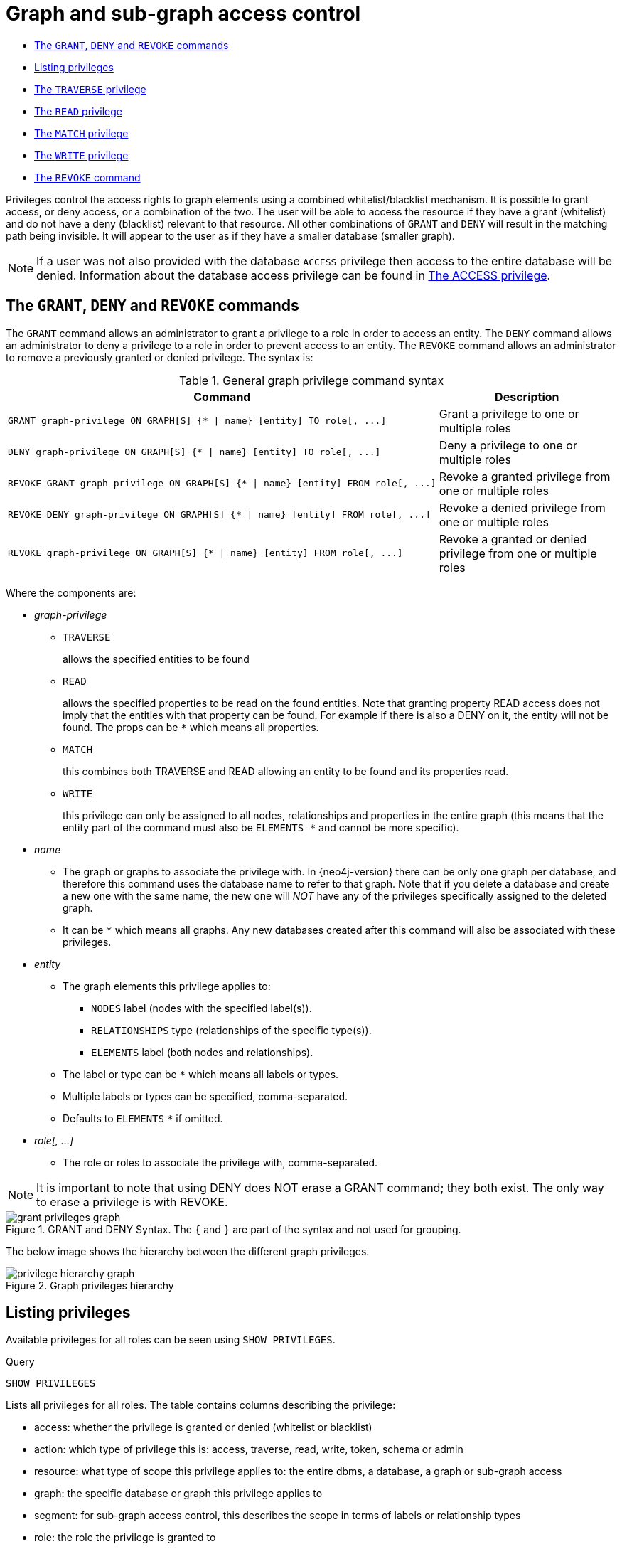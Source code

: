 [[administration-security-subgraph]]
= Graph and sub-graph access control
:description: This section explains how to use Cypher to manage privileges for Neo4j role-based access control and fine-grained security. 


* xref:administration/security/subgraph.adoc#administration-security-subgraph-introduction[The `GRANT`, `DENY` and `REVOKE` commands]
* xref:administration/security/subgraph.adoc#administration-security-subgraph-show[Listing privileges]
* xref:administration/security/subgraph.adoc#administration-security-subgraph-traverse[The `TRAVERSE` privilege]
* xref:administration/security/subgraph.adoc#administration-security-subgraph-read[The `READ` privilege]
* xref:administration/security/subgraph.adoc#administration-security-subgraph-match[The `MATCH` privilege]
* xref:administration/security/subgraph.adoc#administration-security-subgraph-write[The `WRITE` privilege]
* xref:administration/security/subgraph.adoc#administration-security-subgraph-revoke[The `REVOKE` command]


Privileges control the access rights to graph elements using a combined whitelist/blacklist mechanism.
It is possible to grant access, or deny access, or a combination of the two.
The user will be able to access the resource if they have a grant (whitelist) and do not have a deny (blacklist) relevant to that resource.
All other combinations of `GRANT` and `DENY` will result in the matching path being invisible.
It will appear to the user as if they have a smaller database (smaller graph).


[NOTE]
====
If a user was not also provided with the database `ACCESS` privilege then access to the entire database will be denied.
Information about the database access privilege can be found in xref:administration/security/administration.adoc#administration-security-administration-database-access[The ACCESS privilege].


====

[role=enterprise-edition]
[[administration-security-subgraph-introduction]]
== The `GRANT`, `DENY` and `REVOKE` commands

// tag::neo4j-cypher-docs/docs/dev/ql/administration/security/grant-deny-syntax.asciidoc[]
// tag::include-neo4j-documentation[]
The `GRANT` command allows an administrator to grant a privilege to a role in order to access an entity.
The `DENY` command allows an administrator to deny a privilege to a role in order to prevent access to an entity.
The `REVOKE` command allows an administrator to remove a previously granted or denied privilege.
The syntax is:

.General graph privilege command syntax
[options="header", width="100%", cols="3a,2"]
|===
| Command | Description

| [source, cypher, role=noplay]
GRANT graph-privilege ON GRAPH[S] {* \| name} [entity] TO role[, ...]
| Grant a privilege to one or multiple roles

| [source, cypher, role=noplay]
DENY graph-privilege ON GRAPH[S] {* \| name} [entity] TO role[, ...]
| Deny a privilege to one or multiple roles

| [source, cypher, role=noplay]
REVOKE GRANT graph-privilege ON GRAPH[S] {* \| name} [entity] FROM role[, ...]
| Revoke a granted privilege from one or multiple roles

| [source, cypher, role=noplay]
REVOKE DENY graph-privilege ON GRAPH[S] {* \| name} [entity] FROM role[, ...]
| Revoke a denied privilege from one or multiple roles

| [source, cypher, role=noplay]
REVOKE graph-privilege ON GRAPH[S] {* \| name} [entity] FROM role[, ...]
| Revoke a granted or denied privilege from one or multiple roles
|===

Where the components are:

* _graph-privilege_
** `TRAVERSE`
+
allows the specified entities to be found
+
** `READ`
+
allows the specified properties to be read on the found entities.
Note that granting property READ access does not imply that the entities with that property can be found.
For example if there is also a DENY on it, the entity will not be found.
The props can be `+*+` which means all properties.
+
** `MATCH`
+
this combines both TRAVERSE and READ allowing an entity to be found and its properties read.
+
** `WRITE`
+
this privilege can only be assigned to all nodes, relationships and properties in the entire graph (this means that the entity part of the command must also be `ELEMENTS +*+` and cannot be more specific).
+
* _name_
** The graph or graphs to associate the privilege with. In {neo4j-version} there can be only one graph per database, and therefore this command uses the database name to refer to that graph.
   Note that if you delete a database and create a new one with the same name, the new one will _NOT_ have any of the privileges specifically assigned to the deleted graph.
** It can be `+*+` which means all graphs.
  Any new databases created after this command will also be associated with these privileges.
* _entity_
** The graph elements this privilege applies to:
*** `NODES` label (nodes with the specified label(s)).
*** `RELATIONSHIPS` type (relationships of the specific type(s)).
*** `ELEMENTS` label (both nodes and relationships).
** The label or type can be `+*+` which means all labels or types.
** Multiple labels or types can be specified, comma-separated.
** Defaults to `ELEMENTS` `+*+` if omitted.
* _role[, ...]_
** The role or roles to associate the privilege with, comma-separated.


NOTE: It is important to note that using DENY does NOT erase a GRANT command; they both exist.
The only way to erase a privilege is with REVOKE.
// end::include-neo4j-documentation[]
// end::neo4j-cypher-docs/docs/dev/ql/administration/security/grant-deny-syntax.asciidoc[]

image::grant-privileges-graph.png[title="GRANT and DENY Syntax. The `{` and `}` are part of the syntax and not used for grouping."]

The below image shows the hierarchy between the different graph privileges.

image::privilege-hierarchy-graph.png[title="Graph privileges hierarchy"]

[role=enterprise-edition]
[[administration-security-subgraph-show]]
== Listing privileges

Available privileges for all roles can be seen using `SHOW PRIVILEGES`.


.Query
[source, cypher]
----
SHOW PRIVILEGES
----

Lists all privileges for all roles.
The table contains columns describing the privilege:

* access: whether the privilege is granted or denied (whitelist or blacklist)
* action: which type of privilege this is: access, traverse, read, write, token, schema or admin
* resource: what type of scope this privilege applies to: the entire dbms, a database, a graph or sub-graph access
* graph: the specific database or graph this privilege applies to
* segment: for sub-graph access control, this describes the scope in terms of labels or relationship types
* role: the role the privilege is granted to


.Result
[role="queryresult",options="header,footer",cols="6*<m"]
|===
| +access+ | +action+ | +resource+ | +graph+ | +segment+ | +role+
| +"GRANTED"+ | +"read"+ | +"all_properties"+ | +"*"+ | +"NODE(*)"+ | +"admin"+
| +"GRANTED"+ | +"write"+ | +"all_properties"+ | +"*"+ | +"NODE(*)"+ | +"admin"+
| +"GRANTED"+ | +"traverse"+ | +"graph"+ | +"*"+ | +"NODE(*)"+ | +"admin"+
| +"GRANTED"+ | +"read"+ | +"all_properties"+ | +"*"+ | +"RELATIONSHIP(*)"+ | +"admin"+
| +"GRANTED"+ | +"write"+ | +"all_properties"+ | +"*"+ | +"RELATIONSHIP(*)"+ | +"admin"+
| +"GRANTED"+ | +"traverse"+ | +"graph"+ | +"*"+ | +"RELATIONSHIP(*)"+ | +"admin"+
| +"GRANTED"+ | +"access"+ | +"database"+ | +"*"+ | +"database"+ | +"admin"+
| +"GRANTED"+ | +"admin"+ | +"database"+ | +"*"+ | +"database"+ | +"admin"+
| +"GRANTED"+ | +"schema"+ | +"database"+ | +"*"+ | +"database"+ | +"admin"+
| +"GRANTED"+ | +"token"+ | +"database"+ | +"*"+ | +"database"+ | +"admin"+
| +"GRANTED"+ | +"read"+ | +"all_properties"+ | +"*"+ | +"NODE(*)"+ | +"architect"+
| +"GRANTED"+ | +"write"+ | +"all_properties"+ | +"*"+ | +"NODE(*)"+ | +"architect"+
| +"GRANTED"+ | +"traverse"+ | +"graph"+ | +"*"+ | +"NODE(*)"+ | +"architect"+
| +"GRANTED"+ | +"read"+ | +"all_properties"+ | +"*"+ | +"RELATIONSHIP(*)"+ | +"architect"+
| +"GRANTED"+ | +"write"+ | +"all_properties"+ | +"*"+ | +"RELATIONSHIP(*)"+ | +"architect"+
| +"GRANTED"+ | +"traverse"+ | +"graph"+ | +"*"+ | +"RELATIONSHIP(*)"+ | +"architect"+
| +"GRANTED"+ | +"access"+ | +"database"+ | +"*"+ | +"database"+ | +"architect"+
| +"GRANTED"+ | +"schema"+ | +"database"+ | +"*"+ | +"database"+ | +"architect"+
| +"GRANTED"+ | +"token"+ | +"database"+ | +"*"+ | +"database"+ | +"architect"+
| +"GRANTED"+ | +"read"+ | +"all_properties"+ | +"*"+ | +"NODE(*)"+ | +"editor"+
| +"GRANTED"+ | +"write"+ | +"all_properties"+ | +"*"+ | +"NODE(*)"+ | +"editor"+
| +"GRANTED"+ | +"traverse"+ | +"graph"+ | +"*"+ | +"NODE(*)"+ | +"editor"+
| +"GRANTED"+ | +"read"+ | +"all_properties"+ | +"*"+ | +"RELATIONSHIP(*)"+ | +"editor"+
| +"GRANTED"+ | +"write"+ | +"all_properties"+ | +"*"+ | +"RELATIONSHIP(*)"+ | +"editor"+
| +"GRANTED"+ | +"traverse"+ | +"graph"+ | +"*"+ | +"RELATIONSHIP(*)"+ | +"editor"+
| +"GRANTED"+ | +"access"+ | +"database"+ | +"*"+ | +"database"+ | +"editor"+
| +"DENIED"+ | +"access"+ | +"database"+ | +"neo4j"+ | +"database"+ | +"noAccessUsers"+
| +"GRANTED"+ | +"read"+ | +"all_properties"+ | +"*"+ | +"NODE(*)"+ | +"publisher"+
| +"GRANTED"+ | +"write"+ | +"all_properties"+ | +"*"+ | +"NODE(*)"+ | +"publisher"+
| +"GRANTED"+ | +"traverse"+ | +"graph"+ | +"*"+ | +"NODE(*)"+ | +"publisher"+
| +"GRANTED"+ | +"read"+ | +"all_properties"+ | +"*"+ | +"RELATIONSHIP(*)"+ | +"publisher"+
| +"GRANTED"+ | +"write"+ | +"all_properties"+ | +"*"+ | +"RELATIONSHIP(*)"+ | +"publisher"+
| +"GRANTED"+ | +"traverse"+ | +"graph"+ | +"*"+ | +"RELATIONSHIP(*)"+ | +"publisher"+
| +"GRANTED"+ | +"access"+ | +"database"+ | +"*"+ | +"database"+ | +"publisher"+
| +"GRANTED"+ | +"token"+ | +"database"+ | +"*"+ | +"database"+ | +"publisher"+
| +"GRANTED"+ | +"read"+ | +"all_properties"+ | +"*"+ | +"NODE(*)"+ | +"reader"+
| +"GRANTED"+ | +"traverse"+ | +"graph"+ | +"*"+ | +"NODE(*)"+ | +"reader"+
| +"GRANTED"+ | +"read"+ | +"all_properties"+ | +"*"+ | +"RELATIONSHIP(*)"+ | +"reader"+
| +"GRANTED"+ | +"traverse"+ | +"graph"+ | +"*"+ | +"RELATIONSHIP(*)"+ | +"reader"+
| +"GRANTED"+ | +"access"+ | +"database"+ | +"*"+ | +"database"+ | +"reader"+
| +"GRANTED"+ | +"access"+ | +"database"+ | +"neo4j"+ | +"database"+ | +"regularUsers"+
6+d|Rows: 41
|===

ifndef::nonhtmloutput[]
[subs="none"]
++++
<formalpara role="cypherconsole">
<title>Try this query live</title>
<para><database><![CDATA[
CREATE USER jake SET PASSWORD 'abc123' CHANGE NOT REQUIRED SET STATUS ACTIVE
CREATE ROLE regularUsers
CREATE ROLE noAccessUsers
GRANT ROLE regularUsers TO jake
GRANT ACCESS ON DATABASE neo4j TO regularUsers
DENY ACCESS ON DATABASE neo4j TO noAccessUsers

]]></database><command><![CDATA[
SHOW PRIVILEGES
]]></command></para></formalpara>
++++
endif::nonhtmloutput[]

Available privileges for a particular role can be seen using `SHOW ROLE name PRIVILEGES`.


.Query
[source, cypher]
----
SHOW ROLE regularUsers PRIVILEGES
----

Lists all privileges for role 'regularUsers'

.Result
[role="queryresult",options="header,footer",cols="6*<m"]
|===
| +access+ | +action+ | +resource+ | +graph+ | +segment+ | +role+
| +"GRANTED"+ | +"access"+ | +"database"+ | +"neo4j"+ | +"database"+ | +"regularUsers"+
6+d|Rows: 1
|===

ifndef::nonhtmloutput[]
[subs="none"]
++++
<formalpara role="cypherconsole">
<title>Try this query live</title>
<para><database><![CDATA[
CREATE USER jake SET PASSWORD 'abc123' CHANGE NOT REQUIRED SET STATUS ACTIVE
CREATE ROLE regularUsers
CREATE ROLE noAccessUsers
GRANT ROLE regularUsers TO jake
GRANT ACCESS ON DATABASE neo4j TO regularUsers
DENY ACCESS ON DATABASE neo4j TO noAccessUsers

]]></database><command><![CDATA[
SHOW ROLE regularUsers PRIVILEGES
]]></command></para></formalpara>
++++
endif::nonhtmloutput[]

Available privileges for a particular user can be seen using `SHOW USER name PRIVILEGES`.

[NOTE]
====
Please note that if a non-native auth provider like LDAP is in use, `SHOW USER PRIVILEGES` will only work in a limited capacity; It is only possible for a user to show their own privileges. Other users' privileges cannot be listed when using a non-native auth provider.


====


.Query
[source, cypher]
----
SHOW USER jake PRIVILEGES
----

Lists all privileges for user 'jake'

.Result
[role="queryresult",options="header,footer",cols="7*<m"]
|===
| +access+ | +action+ | +resource+ | +graph+ | +segment+ | +role+ | +user+
| +"GRANTED"+ | +"access"+ | +"database"+ | +"neo4j"+ | +"database"+ | +"regularUsers"+ | +"jake"+
7+d|Rows: 1
|===

ifndef::nonhtmloutput[]
[subs="none"]
++++
<formalpara role="cypherconsole">
<title>Try this query live</title>
<para><database><![CDATA[
CREATE USER jake SET PASSWORD 'abc123' CHANGE NOT REQUIRED SET STATUS ACTIVE
CREATE ROLE regularUsers
CREATE ROLE noAccessUsers
GRANT ROLE regularUsers TO jake
GRANT ACCESS ON DATABASE neo4j TO regularUsers
DENY ACCESS ON DATABASE neo4j TO noAccessUsers

]]></database><command><![CDATA[
SHOW USER jake PRIVILEGES
]]></command></para></formalpara>
++++
endif::nonhtmloutput[]

[role=enterprise-edition]
[[administration-security-subgraph-traverse]]
== The `TRAVERSE` privilege

Users can be granted the right to find nodes and relationships using the `GRANT TRAVERSE` privilege.

// tag::neo4j-cypher-docs/docs/dev/ql/administration/security/grant-traverse-syntax.asciidoc[]
// tag::include-neo4j-documentation[]
.Command syntax
[source, cypher, role=noplay]
-----
GRANT TRAVERSE
    ON GRAPH[S] { * | name }
        [
            ELEMENT[S] { * | label-or-rel-type[, ...] }
            | NODE[S] { * | label[, ...] }
            | RELATIONSHIP[S] { * | rel-type[, ...] }
        ]
    TO role[, ...]
-----
// end::include-neo4j-documentation[]
// end::neo4j-cypher-docs/docs/dev/ql/administration/security/grant-traverse-syntax.asciidoc[]

For example, we can allow the user `jake`, who has role 'regularUsers' to find all nodes with the label `Post`.


.Query
[source, cypher]
----
GRANT TRAVERSE ON GRAPH neo4j NODES Post TO regularUsers
----

[role="statsonlyqueryresult"]
0 rows, System updates: 1

ifndef::nonhtmloutput[]
[subs="none"]
++++
<formalpara role="cypherconsole">
<title>Try this query live</title>
<para><database><![CDATA[
CREATE USER jake SET PASSWORD 'abc123' CHANGE NOT REQUIRED SET STATUS ACTIVE
CREATE ROLE regularUsers
CREATE ROLE noAccessUsers
GRANT ROLE regularUsers TO jake
GRANT ACCESS ON DATABASE neo4j TO regularUsers
DENY ACCESS ON DATABASE neo4j TO noAccessUsers

]]></database><command><![CDATA[
GRANT TRAVERSE ON GRAPH neo4j NODES Post TO regularUsers
]]></command></para></formalpara>
++++
endif::nonhtmloutput[]

The `TRAVERSE` privilege can also be denied.

// tag::neo4j-cypher-docs/docs/dev/ql/administration/security/deny-traverse-syntax.asciidoc[]
// tag::include-neo4j-documentation[]
.Command syntax
[source, cypher, role=noplay]
-----
DENY TRAVERSE
    ON GRAPH[S] { * | name }
        [
            ELEMENT[S] { * | label-or-rel-type[, ...] }
            | NODE[S] { * | label[, ...] }
            | RELATIONSHIP[S] { * | rel-type[, ...] }
        ]
    TO role[, ...]
-----
// end::include-neo4j-documentation[]
// end::neo4j-cypher-docs/docs/dev/ql/administration/security/deny-traverse-syntax.asciidoc[]

For example, we can disallow the user `jake`, who has role 'regularUsers' to find all nodes with the label `Payments`.


.Query
[source, cypher]
----
DENY TRAVERSE ON GRAPH neo4j NODES Payments TO regularUsers
----

[role="statsonlyqueryresult"]
0 rows, System updates: 1

ifndef::nonhtmloutput[]
[subs="none"]
++++
<formalpara role="cypherconsole">
<title>Try this query live</title>
<para><database><![CDATA[
CREATE USER jake SET PASSWORD 'abc123' CHANGE NOT REQUIRED SET STATUS ACTIVE
CREATE ROLE regularUsers
CREATE ROLE noAccessUsers
GRANT ROLE regularUsers TO jake
GRANT ACCESS ON DATABASE neo4j TO regularUsers
DENY ACCESS ON DATABASE neo4j TO noAccessUsers

]]></database><command><![CDATA[
DENY TRAVERSE ON GRAPH neo4j NODES Payments TO regularUsers
]]></command></para></formalpara>
++++
endif::nonhtmloutput[]

[role=enterprise-edition]
[[administration-security-subgraph-read]]
== The `READ` privilege

Users can be granted the right to do property reads on nodes and relationships using the `GRANT READ` privilege.
It is very important to note that users can only read properties on entities that they are allowed to find in the first place.

// tag::neo4j-cypher-docs/docs/dev/ql/administration/security/grant-read-syntax.asciidoc[]
// tag::include-neo4j-documentation[]
.Command syntax
[source, cypher, role=noplay]
-----
GRANT READ
    "{" { * | property[, ...] } "}"
    ON GRAPH[S] { * | name }
        [
            ELEMENT[S] { * | label-or-rel-type[, ...] }
            | NODE[S] { * | label[, ...] }
            | RELATIONSHIP[S] { * | rel-type[, ...] }
        ]
    TO role[, ...]
-----
// end::include-neo4j-documentation[]
// end::neo4j-cypher-docs/docs/dev/ql/administration/security/grant-read-syntax.asciidoc[]

For example, we can allow the user `jake`, who has role 'regularUsers' to read all properties on nodes with the label `Post`.
The `*` implies that the ability to read all properties also extends to properties that might be added in the future.


.Query
[source, cypher]
----
GRANT READ { * } ON GRAPH neo4j NODES Post TO regularUsers
----

[role="statsonlyqueryresult"]
0 rows, System updates: 1

ifndef::nonhtmloutput[]
[subs="none"]
++++
<formalpara role="cypherconsole">
<title>Try this query live</title>
<para><database><![CDATA[
CREATE USER jake SET PASSWORD 'abc123' CHANGE NOT REQUIRED SET STATUS ACTIVE
CREATE ROLE regularUsers
CREATE ROLE noAccessUsers
GRANT ROLE regularUsers TO jake
GRANT ACCESS ON DATABASE neo4j TO regularUsers
DENY ACCESS ON DATABASE neo4j TO noAccessUsers

]]></database><command><![CDATA[
GRANT READ { * } ON GRAPH neo4j NODES Post TO regularUsers
]]></command></para></formalpara>
++++
endif::nonhtmloutput[]

The `READ` privilege can also be denied.

// tag::neo4j-cypher-docs/docs/dev/ql/administration/security/deny-read-syntax.asciidoc[]
// tag::include-neo4j-documentation[]
.Command syntax
[source, cypher, role=noplay]
-----
DENY READ
    "{" { * | property[, ...] } "}"
    ON GRAPH[S] { * | name }
        [
            ELEMENT[S] { * | label-or-rel-type[, ...] }
            | NODE[S] { * | label[, ...] }
            | RELATIONSHIP[S] { * | rel-type[, ...] }
        ]
    TO role[, ...]
-----
// end::include-neo4j-documentation[]
// end::neo4j-cypher-docs/docs/dev/ql/administration/security/deny-read-syntax.asciidoc[]

Although we just granted the user 'jake' the right to read all properties, we may want to hide the `secret` property. The following example shows how to do that.


.Query
[source, cypher]
----
DENY READ { secret } ON GRAPH neo4j NODES Post TO regularUsers
----

[role="statsonlyqueryresult"]
0 rows, System updates: 1

ifndef::nonhtmloutput[]
[subs="none"]
++++
<formalpara role="cypherconsole">
<title>Try this query live</title>
<para><database><![CDATA[
CREATE USER jake SET PASSWORD 'abc123' CHANGE NOT REQUIRED SET STATUS ACTIVE
CREATE ROLE regularUsers
CREATE ROLE noAccessUsers
GRANT ROLE regularUsers TO jake
GRANT ACCESS ON DATABASE neo4j TO regularUsers
DENY ACCESS ON DATABASE neo4j TO noAccessUsers

]]></database><command><![CDATA[
DENY READ { secret } ON GRAPH neo4j NODES Post TO regularUsers
]]></command></para></formalpara>
++++
endif::nonhtmloutput[]

[role=enterprise-edition]
[[administration-security-subgraph-match]]
== The `MATCH` privilege

As a shorthand for `TRAVERSE` and `READ`, users can be granted the right to find and do property reads on nodes and relationships using the `GRANT MATCH` privilege. 

// tag::neo4j-cypher-docs/docs/dev/ql/administration/security/grant-match-syntax.asciidoc[]
// tag::include-neo4j-documentation[]
.Command syntax
[source, cypher, role=noplay]
-----
GRANT MATCH
    "{" { * | property[, ...] } "}"
    ON GRAPH[S] { * | name }
        [
            ELEMENT[S] { * | label-or-rel-type[, ...] }
            | NODE[S] { * | label[, ...] }
            | RELATIONSHIP[S] { * | rel-type[, ...] }
        ]
    TO role[, ...]
-----
// end::include-neo4j-documentation[]
// end::neo4j-cypher-docs/docs/dev/ql/administration/security/grant-match-syntax.asciidoc[]

For example if you want to grant the ability to read the properties `language` and `length` for nodes with the label `Message`,
as well as the ability to find these nodes, to a role `regularUsers` you can use the following `GRANT MATCH` query.


.Query
[source, cypher]
----
GRANT MATCH { language, length } ON GRAPH neo4j NODES Message TO regularUsers
----

[role="statsonlyqueryresult"]
0 rows, System updates: 3

ifndef::nonhtmloutput[]
[subs="none"]
++++
<formalpara role="cypherconsole">
<title>Try this query live</title>
<para><database><![CDATA[
CREATE USER jake SET PASSWORD 'abc123' CHANGE NOT REQUIRED SET STATUS ACTIVE
CREATE ROLE regularUsers
CREATE ROLE noAccessUsers
GRANT ROLE regularUsers TO jake
GRANT ACCESS ON DATABASE neo4j TO regularUsers
DENY ACCESS ON DATABASE neo4j TO noAccessUsers

]]></database><command><![CDATA[
GRANT MATCH { language, length } ON GRAPH neo4j NODES Message TO regularUsers
]]></command></para></formalpara>
++++
endif::nonhtmloutput[]

Like all other privileges, the `MATCH` privilege can also be denied.

// tag::neo4j-cypher-docs/docs/dev/ql/administration/security/deny-match-syntax.asciidoc[]
// tag::include-neo4j-documentation[]
.Command syntax
[source, cypher, role=noplay]
-----
DENY MATCH
    "{" { * | property[, ...] } "}"
    ON GRAPH[S] { * | name }
        [
            ELEMENT[S] { * | label-or-rel-type[, ...] }
            | NODE[S] { * | label[, ...] }
            | RELATIONSHIP[S] { * | rel-type[, ...] }
        ]
    TO role[, ...]
-----
// end::include-neo4j-documentation[]
// end::neo4j-cypher-docs/docs/dev/ql/administration/security/deny-match-syntax.asciidoc[]

Please note that the effect of denying a `MATCH` privilege depends on whether concrete property keys are specified or a `+*+`.
If you specify concrete property keys then `DENY MATCH` will only deny reading those properties. Finding the elements to traverse would still be allowed.
If you specify `+*+` instead then both traversal of the element and all property reads will be disallowed.
The following queries will show examples for this.

Denying to read the property ´content´ on nodes with the label `Message` for the role `regularUsers` would look like the following query.
Although not being able to read this specific property, nodes with that label can still be traversed (and, depending on other grants, other properties on it could still be read).


.Query
[source, cypher]
----
DENY MATCH { content } ON GRAPH neo4j NODES Message TO regularUsers
----

[role="statsonlyqueryresult"]
0 rows, System updates: 1

ifndef::nonhtmloutput[]
[subs="none"]
++++
<formalpara role="cypherconsole">
<title>Try this query live</title>
<para><database><![CDATA[
CREATE USER jake SET PASSWORD 'abc123' CHANGE NOT REQUIRED SET STATUS ACTIVE
CREATE ROLE regularUsers
CREATE ROLE noAccessUsers
GRANT ROLE regularUsers TO jake
GRANT ACCESS ON DATABASE neo4j TO regularUsers
DENY ACCESS ON DATABASE neo4j TO noAccessUsers

]]></database><command><![CDATA[
DENY MATCH { content } ON GRAPH neo4j NODES Message TO regularUsers
]]></command></para></formalpara>
++++
endif::nonhtmloutput[]

The following query exemplifies how it would look like if you want to deny both reading all properties and traversing nodes labeled with `Account`.


.Query
[source, cypher]
----
DENY MATCH { * } ON GRAPH neo4j NODES Account TO regularUsers
----

[role="statsonlyqueryresult"]
0 rows, System updates: 2

ifndef::nonhtmloutput[]
[subs="none"]
++++
<formalpara role="cypherconsole">
<title>Try this query live</title>
<para><database><![CDATA[
CREATE USER jake SET PASSWORD 'abc123' CHANGE NOT REQUIRED SET STATUS ACTIVE
CREATE ROLE regularUsers
CREATE ROLE noAccessUsers
GRANT ROLE regularUsers TO jake
GRANT ACCESS ON DATABASE neo4j TO regularUsers
DENY ACCESS ON DATABASE neo4j TO noAccessUsers

]]></database><command><![CDATA[
DENY MATCH { * } ON GRAPH neo4j NODES Account TO regularUsers
]]></command></para></formalpara>
++++
endif::nonhtmloutput[]

[NOTE]
====
Please note that `REVOKE MATCH` is not allowed, instead revoke the individual `READ` and `TRAVERSE` privileges.


====

[role=enterprise-edition]
[[administration-security-subgraph-write]]
== The `WRITE` privilege

The `WRITE` privilege enables you to write on a graph.

// tag::neo4j-cypher-docs/docs/dev/ql/administration/security/grant-write-syntax.asciidoc[]
// tag::include-neo4j-documentation[]
.Command syntax
[source, cypher, role=noplay]
-----
GRANT WRITE
    ON GRAPH[S] { * | name }
    TO role[, ...]
-----
// end::include-neo4j-documentation[]
// end::neo4j-cypher-docs/docs/dev/ql/administration/security/grant-write-syntax.asciidoc[]

For example, granting the ability to write on the graph `neo4j` to the role `regularUsers` would be achieved using:


.Query
[source, cypher]
----
GRANT WRITE ON GRAPH neo4j TO regularUsers
----

[role="statsonlyqueryresult"]
0 rows, System updates: 2

ifndef::nonhtmloutput[]
[subs="none"]
++++
<formalpara role="cypherconsole">
<title>Try this query live</title>
<para><database><![CDATA[
CREATE USER jake SET PASSWORD 'abc123' CHANGE NOT REQUIRED SET STATUS ACTIVE
CREATE ROLE regularUsers
CREATE ROLE noAccessUsers
GRANT ROLE regularUsers TO jake
GRANT ACCESS ON DATABASE neo4j TO regularUsers
DENY ACCESS ON DATABASE neo4j TO noAccessUsers

]]></database><command><![CDATA[
GRANT WRITE ON GRAPH neo4j TO regularUsers
]]></command></para></formalpara>
++++
endif::nonhtmloutput[]

[NOTE]
====
Unlike with `GRANT READ` it is not possible to restrict `WRITE` privileges to specific ELEMENTS, NODES or RELATIONSHIPS.


====

For example, using `NODES A` will produce a syntax error.


.Query
[source, cypher]
----
GRANT WRITE ON GRAPH neo4j NODES A TO regularUsers
----

[role="erroronlyqueryresult"]
The use of ELEMENT, NODE or RELATIONSHIP with the WRITE privilege is not supported in this version. (line 1, column 1 (offset: 0)) +
"GRANT WRITE ON GRAPH neo4j NODES A TO regularUsers" +
 ^

ifndef::nonhtmloutput[]
[subs="none"]
++++
<formalpara role="cypherconsole">
<title>Try this query live</title>
<para><database><![CDATA[
CREATE USER jake SET PASSWORD 'abc123' CHANGE NOT REQUIRED SET STATUS ACTIVE
CREATE ROLE regularUsers
CREATE ROLE noAccessUsers
GRANT ROLE regularUsers TO jake
GRANT ACCESS ON DATABASE neo4j TO regularUsers
DENY ACCESS ON DATABASE neo4j TO noAccessUsers

]]></database><command><![CDATA[
GRANT WRITE ON GRAPH neo4j NODES A TO regularUsers
]]></command></para></formalpara>
++++
endif::nonhtmloutput[]

The `WRITE` privilege can also be denied.

// tag::neo4j-cypher-docs/docs/dev/ql/administration/security/deny-write-syntax.asciidoc[]
// tag::include-neo4j-documentation[]
.Command syntax
[source, cypher, role=noplay]
-----
DENY WRITE
    ON GRAPH[S] { * | name }
    TO role[, ...]
-----
// end::include-neo4j-documentation[]
// end::neo4j-cypher-docs/docs/dev/ql/administration/security/deny-write-syntax.asciidoc[]

For example, denying the ability to write on the graph `neo4j` to the role `regularUsers` would be achieved using:


.Query
[source, cypher]
----
DENY WRITE ON GRAPH neo4j TO regularUsers
----

[role="statsonlyqueryresult"]
0 rows, System updates: 2

ifndef::nonhtmloutput[]
[subs="none"]
++++
<formalpara role="cypherconsole">
<title>Try this query live</title>
<para><database><![CDATA[
CREATE USER jake SET PASSWORD 'abc123' CHANGE NOT REQUIRED SET STATUS ACTIVE
CREATE ROLE regularUsers
CREATE ROLE noAccessUsers
GRANT ROLE regularUsers TO jake
GRANT ACCESS ON DATABASE neo4j TO regularUsers
DENY ACCESS ON DATABASE neo4j TO noAccessUsers

]]></database><command><![CDATA[
DENY WRITE ON GRAPH neo4j TO regularUsers
]]></command></para></formalpara>
++++
endif::nonhtmloutput[]

[NOTE]
====
Users with `WRITE` privilege but restricted `TRAVERSE` privileges will not be able to do `DETACH DELETE` in all cases.
 See link:{neo4j-docs-base-uri}/operations-manual/{page-version}/authentication-authorization/access-control#detach-delete-restricted-user[Operations Manual -> Fine-grained access control] for more info.


====

[role=enterprise-edition]
[[administration-security-subgraph-revoke]]
== The `REVOKE` command

Privileges that were granted or denied earlier can be revoked using the `REVOKE` command. 

// tag::neo4j-cypher-docs/docs/dev/ql/administration/security/revoke-syntax.asciidoc[]
// tag::include-neo4j-documentation[]
.Command syntax
[source, cypher, role=noplay]
-----
REVOKE
    [ GRANT | DENY ] privilege
    FROM role[, ...]
-----
// end::include-neo4j-documentation[]
// end::neo4j-cypher-docs/docs/dev/ql/administration/security/revoke-syntax.asciidoc[]

[NOTE]
====
Please note that `REVOKE MATCH` is not allowed, instead revoke the individual `READ` and `TRAVERSE` privileges.


====

An example usage of the `REVOKE` command is given here:


.Query
[source, cypher]
----
REVOKE GRANT TRAVERSE ON GRAPH neo4j NODES Post FROM regularUsers
----

[role="statsonlyqueryresult"]
0 rows, System updates: 1

ifndef::nonhtmloutput[]
[subs="none"]
++++
<formalpara role="cypherconsole">
<title>Try this query live</title>
<para><database><![CDATA[
CREATE USER jake SET PASSWORD 'abc123' CHANGE NOT REQUIRED SET STATUS ACTIVE
CREATE ROLE regularUsers
CREATE ROLE noAccessUsers
GRANT ROLE regularUsers TO jake
GRANT ACCESS ON DATABASE neo4j TO regularUsers
DENY ACCESS ON DATABASE neo4j TO noAccessUsers

]]></database><command><![CDATA[
REVOKE GRANT TRAVERSE ON GRAPH neo4j NODES Post FROM regularUsers
]]></command></para></formalpara>
++++
endif::nonhtmloutput[]

While it can be explicitly specified that revoke should remove a `GRANT` or `DENY`, it is also possible to revoke either one by not specifying at all as the next example demonstrates.
Because of this, if there happen to be a `GRANT` and a `DENY` on the same privilege, it would remove both.


.Query
[source, cypher]
----
REVOKE TRAVERSE ON GRAPH neo4j NODES Payments FROM regularUsers
----

[role="statsonlyqueryresult"]
0 rows, System updates: 2

ifndef::nonhtmloutput[]
[subs="none"]
++++
<formalpara role="cypherconsole">
<title>Try this query live</title>
<para><database><![CDATA[
CREATE USER jake SET PASSWORD 'abc123' CHANGE NOT REQUIRED SET STATUS ACTIVE
CREATE ROLE regularUsers
CREATE ROLE noAccessUsers
GRANT ROLE regularUsers TO jake
GRANT ACCESS ON DATABASE neo4j TO regularUsers
DENY ACCESS ON DATABASE neo4j TO noAccessUsers

]]></database><command><![CDATA[
REVOKE TRAVERSE ON GRAPH neo4j NODES Payments FROM regularUsers
]]></command></para></formalpara>
++++
endif::nonhtmloutput[]

Some privileges are compound privileges and contains sub-privileges, for example xref:administration/security/administration.adoc#administration-security-administration-database-indexes[`INDEX MANAGEMENT`] which covers `CREATE INDEX` and `DROP INDEX`.
When these compound privileges are revoked, all sub-privileges matching the revoke command will also be revoked as shown in the example below.

// tag::neo4j-cypher-docs/docs/dev/ql/administration/security/grant-create-drop-index-syntax.asciidoc[]
// tag::include-neo4j-documentation[]
.Add `CREATE INDEX` and `DROP INDEX` privileges
[source, cypher, role=noplay]
-----
GRANT CREATE INDEX ON DATABASE * TO indexUsers
GRANT DROP INDEX ON DATABASE * TO indexUsers
-----
// end::include-neo4j-documentation[]
// end::neo4j-cypher-docs/docs/dev/ql/administration/security/grant-create-drop-index-syntax.asciidoc[]


.Query
[source, cypher]
----
REVOKE INDEX MANAGEMENT ON DATABASE * FROM indexUsers
----

[role="statsonlyqueryresult"]
0 rows, System updates: 2

ifndef::nonhtmloutput[]
[subs="none"]
++++
<formalpara role="cypherconsole">
<title>Try this query live</title>
<para><database><![CDATA[
CREATE USER jake SET PASSWORD 'abc123' CHANGE NOT REQUIRED SET STATUS ACTIVE
CREATE ROLE regularUsers
CREATE ROLE noAccessUsers
GRANT ROLE regularUsers TO jake
GRANT ACCESS ON DATABASE neo4j TO regularUsers
DENY ACCESS ON DATABASE neo4j TO noAccessUsers

]]></database><command><![CDATA[
REVOKE INDEX MANAGEMENT ON DATABASE * FROM indexUsers
]]></command></para></formalpara>
++++
endif::nonhtmloutput[]


.Query
[source, cypher]
----
SHOW ROLE indexUsers PRIVILEGES
----

Both the `CREATE INDEX` and `DROP INDEX` privileges have been revoked:

.Result
[role="queryresult",options="footer",cols="6*<m"]
|===
6+|(empty result)
6+d|Rows: 0
|===

ifndef::nonhtmloutput[]
[subs="none"]
++++
<formalpara role="cypherconsole">
<title>Try this query live</title>
<para><database><![CDATA[
CREATE USER jake SET PASSWORD 'abc123' CHANGE NOT REQUIRED SET STATUS ACTIVE
CREATE ROLE regularUsers
CREATE ROLE noAccessUsers
GRANT ROLE regularUsers TO jake
GRANT ACCESS ON DATABASE neo4j TO regularUsers
DENY ACCESS ON DATABASE neo4j TO noAccessUsers

]]></database><command><![CDATA[
SHOW ROLE indexUsers PRIVILEGES
]]></command></para></formalpara>
++++
endif::nonhtmloutput[]

